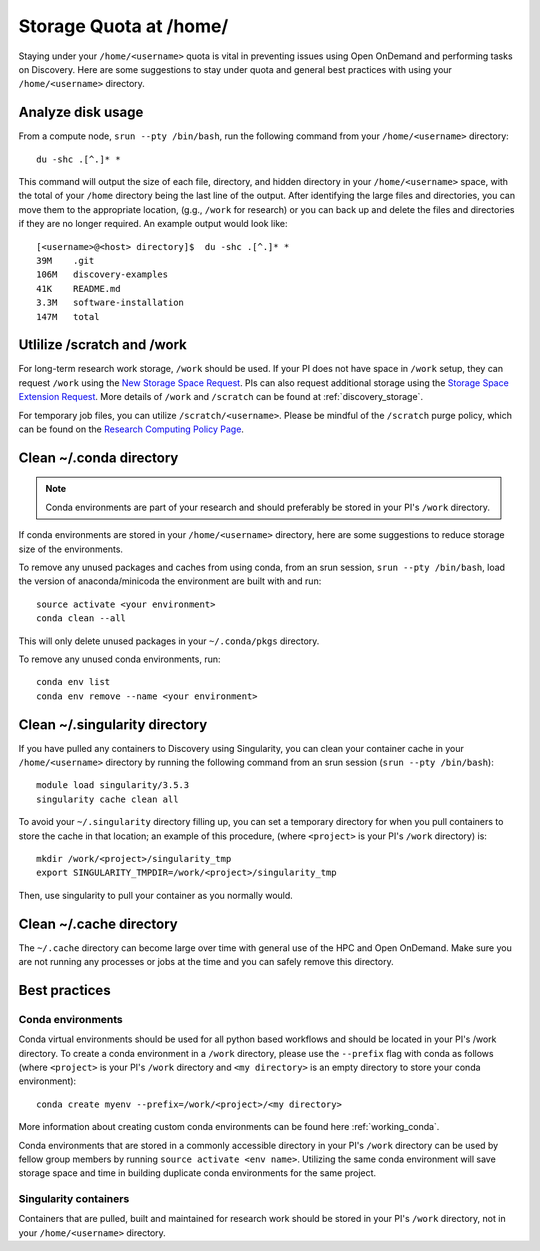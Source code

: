 *******************************************************
Storage Quota at /home/
*******************************************************
Staying under your ``/home/<username>`` quota is vital in preventing issues using Open OnDemand and performing tasks on Discovery. Here are some suggestions to stay under quota and general best practices with using your ``/home/<username>`` directory.

Analyze disk usage
=======================================================
From a compute node, ``srun --pty /bin/bash``, run the following command from your ``/home/<username>`` directory: ::
    
 du -shc .[^.]* *

This command will output the size of each file, directory, and hidden directory in your ``/home/<username>`` space, with the total of your ``/home`` directory being the last line of the output. After identifying the large files and directories, you can move them to the appropriate location, (g.g., ``/work`` for research) or you can back up and delete the files and directories if they are no longer required. An example output would look like: ::
 
 [<username>@<host> directory]$  du -shc .[^.]* *
 39M	.git
 106M	discovery-examples
 41K	README.md
 3.3M	software-installation
 147M	total

Utlilize /scratch and /work
=======================================================
For long-term research work storage, ``/work`` should be used. If your PI does not have space in ``/work`` setup, they can request ``/work`` using the `New Storage Space Request <https://bit.ly/NURC-NewStorage>`_. PIs can also request additional storage using the `Storage Space Extension Request <https://bit.ly/NURC-StorageExtension>`_. More details of ``/work`` and ``/scratch`` can be found at :ref:`discovery_storage`. 

For temporary job files, you can utilize ``/scratch/<username>``. Please be mindful of the ``/scratch`` purge policy, which can be found on the `Research Computing Policy Page <https://rc.northeastern.edu/policy/>`_.

Clean ~/.conda directory
=======================================================
.. note::
  Conda environments are part of your research and should preferably be stored in your PI's ``/work`` directory. 

If conda environments are stored in your ``/home/<username>`` directory, here are some suggestions to reduce storage size of the environments.

To remove any unused packages and caches from using conda, from an srun session, ``srun --pty /bin/bash``, load the version of anaconda/minicoda the environment are built with and run: ::

 source activate <your environment>
 conda clean --all

This will only delete unused packages in your ``~/.conda/pkgs`` directory.

To remove any unused conda environments, run: ::

 conda env list
 conda env remove --name <your environment>

Clean ~/.singularity directory
=======================================================
If you have pulled any containers to Discovery using Singularity, you can clean your container cache in your ``/home/<username>`` directory by running the following command from an srun session (``srun --pty /bin/bash``): ::

 module load singularity/3.5.3
 singularity cache clean all

To avoid your ``~/.singularity`` directory filling up, you can set a temporary directory for when you pull containers to store the cache in that location; an example of this procedure, (where ``<project>`` is your PI's ``/work`` directory) is: ::

 mkdir /work/<project>/singularity_tmp
 export SINGULARITY_TMPDIR=/work/<project>/singularity_tmp

Then, use singularity to pull your container as you normally would. 

Clean ~/.cache directory
=======================================================
The ``~/.cache`` directory can become large over time with general use of the HPC and Open OnDemand. Make sure you are not running any processes or jobs at the time and you can safely remove this directory.

Best practices
=======================================================

Conda environments
+++++++++++++++++++++++++++++++++++++++++++++++++++++++
Conda virtual environments should be used for all python based workflows and should be located in your PI's /work directory. To create a conda environment in a ``/work`` directory, please use the ``--prefix`` flag with conda as follows (where ``<project>`` is your PI's ``/work`` directory and ``<my directory>`` is an empty directory to store your conda environment): ::

 conda create myenv --prefix=/work/<project>/<my directory>

More information about creating custom conda environments can be found here :ref:`working_conda`. 

Conda environments that are stored in a commonly accessible directory in your PI's ``/work`` directory can be used by fellow group members by running ``source activate <env name>``. Utilizing the same conda environment will save storage space and time in building duplicate conda environments for the same project. 

Singularity containers
+++++++++++++++++++++++++++++++++++++++++++++++++++++++
Containers that are pulled, built and maintained for research work should be stored in your PI's ``/work`` directory, not in your ``/home/<username>`` directory. 

